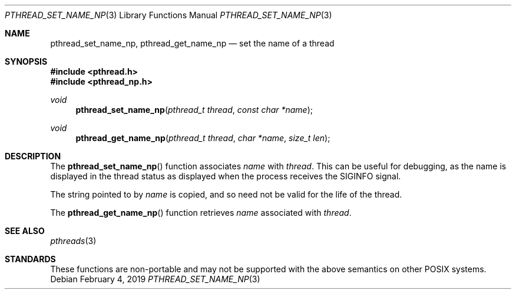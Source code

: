 .\" $OpenBSD: pthread_set_name_np.3,v 1.7 2019/02/04 17:18:08 tedu Exp $
.\" David Leonard <d@openbsd.org>, 1999. Public domain.
.Dd $Mdocdate: February 4 2019 $
.Dt PTHREAD_SET_NAME_NP 3
.Os
.Sh NAME
.Nm pthread_set_name_np ,
.Nm pthread_get_name_np
.Nd set the name of a thread
.Sh SYNOPSIS
.In pthread.h
.In pthread_np.h
.Ft void
.Fn pthread_set_name_np "pthread_t thread" "const char *name"
.Ft void
.Fn pthread_get_name_np "pthread_t thread" "char *name" "size_t len"
.Sh DESCRIPTION
The
.Fn pthread_set_name_np
function associates
.Fa name
with
.Fa thread .
This can be useful for debugging, as the name is displayed in
the thread status as displayed when the process receives the
.Dv SIGINFO
signal.
.Pp
The string pointed to by
.Fa name
is copied, and so need not be valid for the life of the thread.
.Pp
The
.Fn pthread_get_name_np
function retrieves
.Fa name
associated with
.Fa thread .
.Sh SEE ALSO
.Xr pthreads 3
.Sh STANDARDS
These functions are non-portable and may not be supported with the above
semantics on other POSIX systems.
